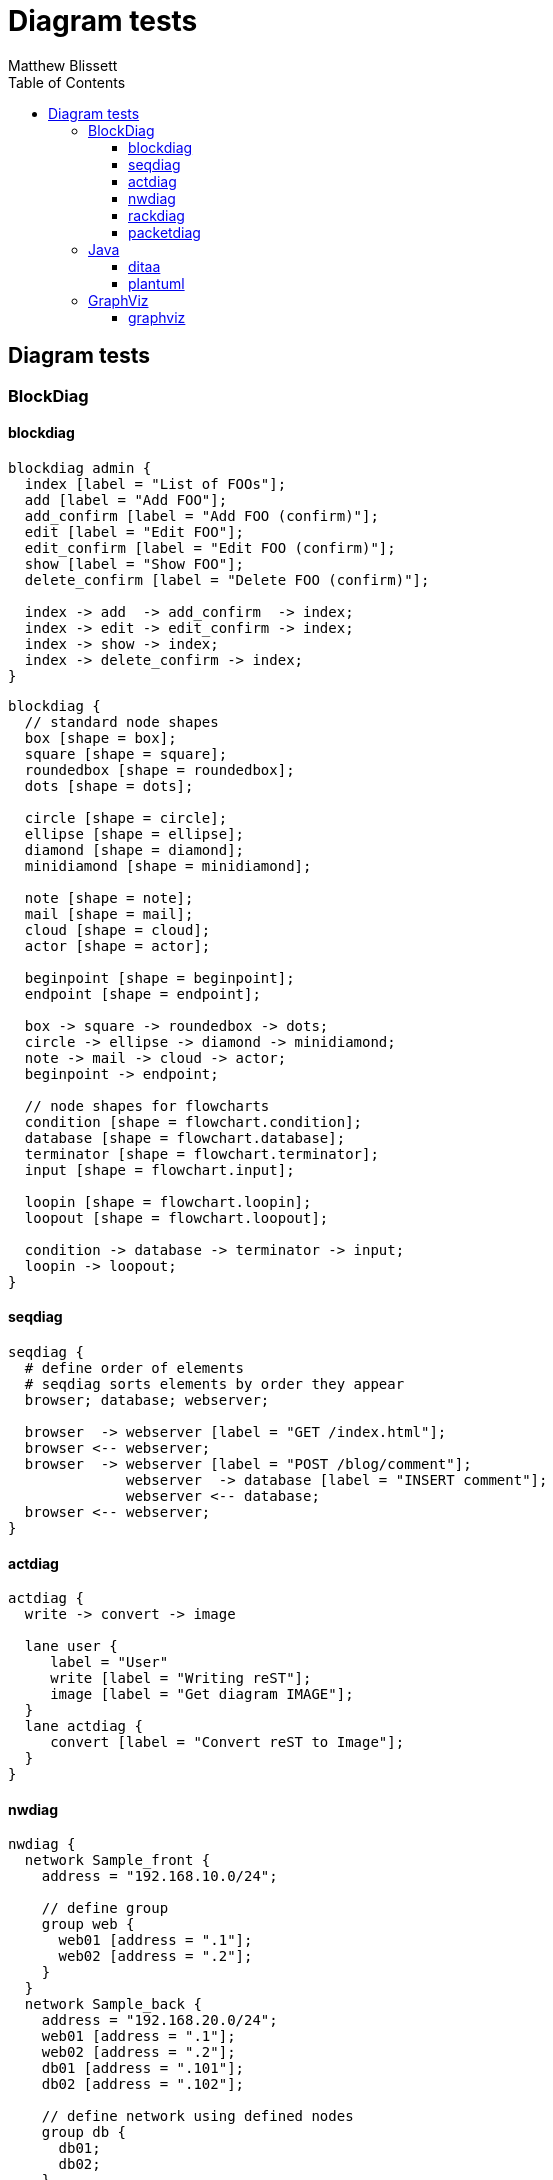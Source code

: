= Diagram tests
:authorcount: 1
:author_1: Matthew Blissett
:toc: left
:toclevels: 3
:stem:

== Diagram tests

//include::a2s.en.adoc[]

=== BlockDiag

==== blockdiag
[blockdiag,blockdiag-admin,svg]
....
blockdiag admin {
  index [label = "List of FOOs"];
  add [label = "Add FOO"];
  add_confirm [label = "Add FOO (confirm)"];
  edit [label = "Edit FOO"];
  edit_confirm [label = "Edit FOO (confirm)"];
  show [label = "Show FOO"];
  delete_confirm [label = "Delete FOO (confirm)"];

  index -> add  -> add_confirm  -> index;
  index -> edit -> edit_confirm -> index;
  index -> show -> index;
  index -> delete_confirm -> index;
}
....

[blockdiag,blockdiag-standard,svg]
....
blockdiag {
  // standard node shapes
  box [shape = box];
  square [shape = square];
  roundedbox [shape = roundedbox];
  dots [shape = dots];

  circle [shape = circle];
  ellipse [shape = ellipse];
  diamond [shape = diamond];
  minidiamond [shape = minidiamond];

  note [shape = note];
  mail [shape = mail];
  cloud [shape = cloud];
  actor [shape = actor];

  beginpoint [shape = beginpoint];
  endpoint [shape = endpoint];

  box -> square -> roundedbox -> dots;
  circle -> ellipse -> diamond -> minidiamond;
  note -> mail -> cloud -> actor;
  beginpoint -> endpoint;

  // node shapes for flowcharts
  condition [shape = flowchart.condition];
  database [shape = flowchart.database];
  terminator [shape = flowchart.terminator];
  input [shape = flowchart.input];

  loopin [shape = flowchart.loopin];
  loopout [shape = flowchart.loopout];

  condition -> database -> terminator -> input;
  loopin -> loopout;
}
....

==== seqdiag
[seqdiag,seqdiag,svg]
....
seqdiag {
  # define order of elements
  # seqdiag sorts elements by order they appear
  browser; database; webserver;

  browser  -> webserver [label = "GET /index.html"];
  browser <-- webserver;
  browser  -> webserver [label = "POST /blog/comment"];
              webserver  -> database [label = "INSERT comment"];
              webserver <-- database;
  browser <-- webserver;
}
....

==== actdiag
[actdiag,actdiag,svg]
....
actdiag {
  write -> convert -> image

  lane user {
     label = "User"
     write [label = "Writing reST"];
     image [label = "Get diagram IMAGE"];
  }
  lane actdiag {
     convert [label = "Convert reST to Image"];
  }
}
....

==== nwdiag
[nwdiag,nwdiag,svg]
....
nwdiag {
  network Sample_front {
    address = "192.168.10.0/24";

    // define group
    group web {
      web01 [address = ".1"];
      web02 [address = ".2"];
    }
  }
  network Sample_back {
    address = "192.168.20.0/24";
    web01 [address = ".1"];
    web02 [address = ".2"];
    db01 [address = ".101"];
    db02 [address = ".102"];

    // define network using defined nodes
    group db {
      db01;
      db02;
    }
  }
}
....

==== rackdiag
[rackdiag,rackdiag,svg]
....
rackdiag {
  // define 1st rack
  rack {
    16U;

    // define rack items
    1: UPS [2U];
    3: DB Server
    4: Web Server
    5: Web Server
    6: Web Server
    7: Load Balancer
    8: L3 Switch
  }

  // define 2nd rack
  rack {
    12U;

    // define rack items
    1: UPS [2U];
    3: DB Server
    4: Web Server
    5: Web Server
    6: Web Server
    7: Load Balancer
    8: L3 Switch
  }
}
....

==== packetdiag
[packetdiag,packetdiag,svg]
....
{
  colwidth = 32
  node_height = 72

  0-15: Source Port
  16-31: Destination Port
  32-63: Sequence Number
  64-95: Acknowledgment Number
  96-99: Data Offset
  100-105: Reserved
  106: URG [rotate = 270]
  107: ACK [rotate = 270]
  108: PSH [rotate = 270]
  109: RST [rotate = 270]
  110: SYN [rotate = 270]
  111: FIN [rotate = 270]
  112-127: Window
  128-143: Checksum
  144-159: Urgent Pointer
  160-191: (Options and Padding)
  192-223: data [colheight = 3]
}
....

=== Java

==== ditaa
[ditaa,ditaa,svg]
....
                   +-------------+
                   | Asciidoctor |-------+
                   |   diagram   |       |
                   +-------------+       | PNG out
                       ^                 |
                       | ditaa in        |
                       |                 v
 +--------+   +--------+----+    /---------------\
 |        | --+ Asciidoctor +--> |               |
 |  Text  |   +-------------+    |   Beautiful   |
 |Document|   |   !magic!   |    |    Output     |
 |     {d}|   |             |    |               |
 +---+----+   +-------------+    \---------------/
     :                                   ^
     |          Lots of work             |
     +-----------------------------------+
....

==== plantuml
[plantuml,plantuml,svg]
....
class BlockProcessor
class DiagramBlock
class DitaaBlock
class PlantUmlBlock

BlockProcessor <|-- DiagramBlock
DiagramBlock <|-- DitaaBlock
DiagramBlock <|-- PlantUmlBlock
....

//=== Erd
//erd::nfldb.er[svg]

=== GraphViz

==== graphviz
graphviz::Genetic_Programming.gv[svg]

graphviz::clusters.gv[svg]

graphviz::crazy.gv[svg]

graphviz::datastruct.gv[svg]

graphviz::fsm.gv[svg]

graphviz::kennedyanc.gv[svg]

graphviz::psg.gv[svg]

graphviz::gd_1994_2007.gv[svg]

See also https://graphviz.gitlab.io/gallery/[GraphVis Gallery].

//=== ImageMagick
//==== meme
//meme::peacock.jpg[MEME]

//include::mermaid.en.adoc[]

//include::mscgen.en.adoc[]

//include::shaape.en.adoc[]

//include::svgbob.en.adoc[]

//include::syntrax.en.adoc[]

//=== Umlet
//==== umlet
//umlet::SM_complex_state.uxf[svg]

//=== Vega
//==== vega
//vega::barley-trellis-plot.vg.json[png]

//vega::annual-precipitation.vg.json[svg]

//vega::quantile-dot-plot.vg.json[svg]

//vega::isotype-dot-plot.vg.json[svg]

//vega::london-tube-plot.vg.json[svg]

//include::wavedrom.en.adoc[]

